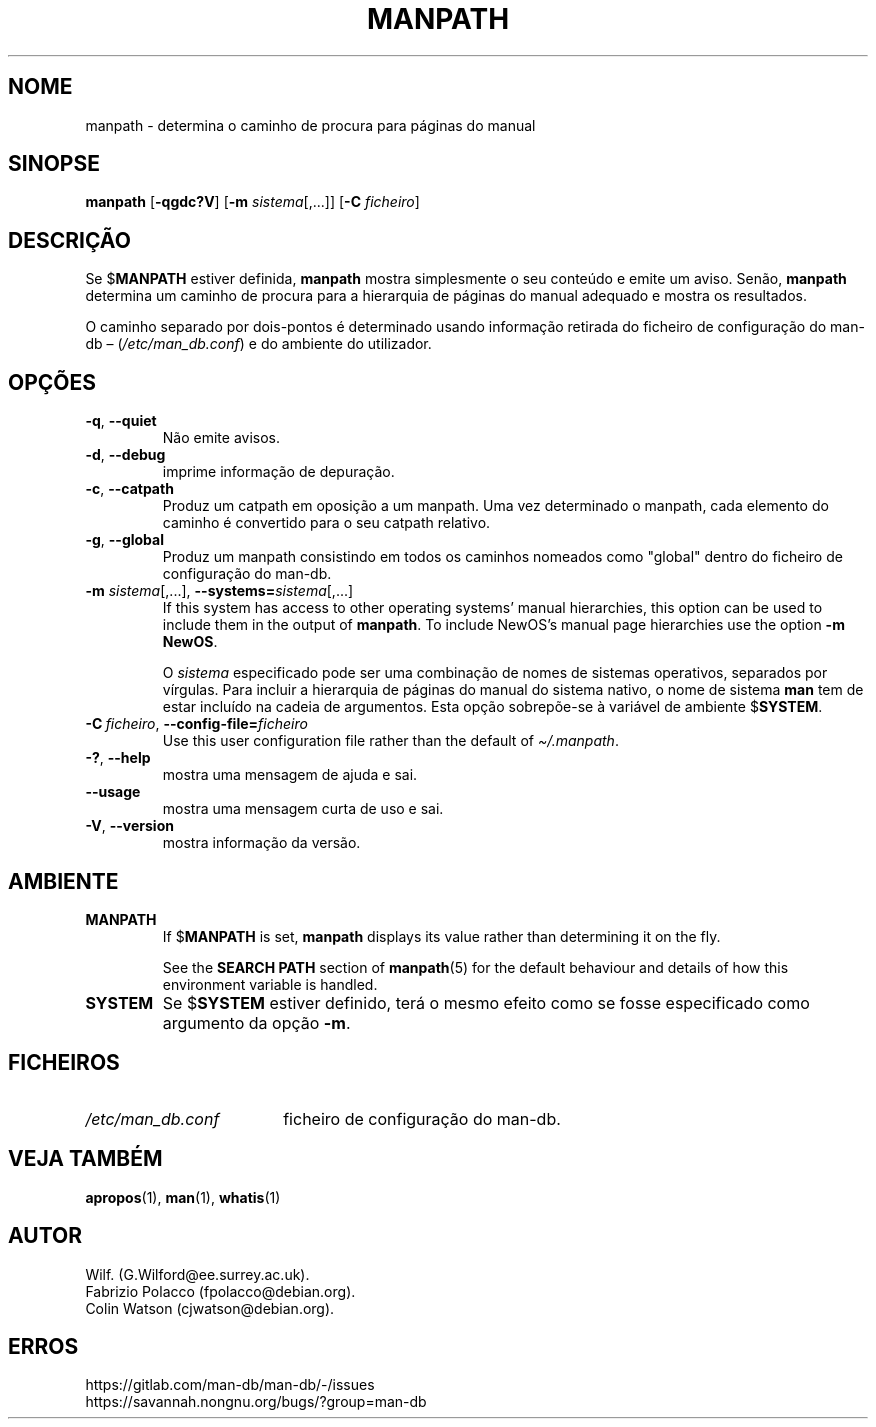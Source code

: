.\" Man page for manpath
.\"
.\" Copyright (C) 1995, Graeme W. Wilford. (Wilf.)
.\" Copyright (C) 2001-2019 Colin Watson.
.\"
.\" You may distribute under the terms of the GNU General Public
.\" License as specified in the docs/COPYING.GPLv2 file that comes with the
.\" man-db distribution.
.\"
.\" Sun Jan 22 22:15:17 GMT 1995 Wilf. (G.Wilford@ee.surrey.ac.uk)
.\"
.pc ""
.\"*******************************************************************
.\"
.\" This file was generated with po4a. Translate the source file.
.\"
.\"*******************************************************************
.TH MANPATH 1 2024-04-05 2.12.1 "Utilidades do paginador do manual"
.SH NOME
manpath \- determina o caminho de procura para páginas do manual
.SH SINOPSE
\fBmanpath\fP [\|\fB\-qgdc?V\fP\|] [\|\fB\-m\fP \fIsistema\fP\|[\|,.\|.\|.\|]\|]
[\|\fB\-C\fP \fIficheiro\fP\|]
.SH DESCRIÇÃO
Se $\fBMANPATH\fP estiver definida, \fBmanpath\fP mostra simplesmente o seu
conteúdo e emite um aviso. Senão, \fBmanpath\fP determina um caminho de
procura para a hierarquia de páginas do manual adequado e mostra os
resultados.

O caminho separado por dois\-pontos é determinado usando informação retirada
do ficheiro de configuração do man\-db \(en (\fI/etc/man_db.conf\fP) e do
ambiente do utilizador.
.SH OPÇÕES
.TP 
.if  !'po4a'hide' .BR \-q ", " \-\-quiet
Não emite avisos.
.TP 
.if  !'po4a'hide' .BR \-d ", " \-\-debug
imprime informação de depuração.
.TP 
.if  !'po4a'hide' .BR \-c ", " \-\-catpath
Produz um catpath em oposição a um manpath. Uma vez determinado o manpath,
cada elemento do caminho é convertido para o seu catpath relativo.
.TP 
.if  !'po4a'hide' .BR \-g ", " \-\-global
Produz um manpath consistindo em todos os caminhos nomeados como "global"
dentro do ficheiro de configuração do man\-db.
.TP 
\fB\-m\fP \fIsistema\fP\|[\|,.\|.\|.\|]\|, \fB\-\-systems=\fP\fIsistema\fP\|[\|,.\|.\|.\|]
If this system has access to other operating systems' manual hierarchies,
this option can be used to include them in the output of \fBmanpath\fP.  To
include NewOS's manual page hierarchies use the option \fB\-m\fP \fBNewOS\fP.

O \fIsistema\fP especificado pode ser uma combinação de nomes de sistemas
operativos, separados por vírgulas. Para incluir a hierarquia de páginas do
manual do sistema nativo, o nome de sistema \fBman\fP tem de estar incluído na
cadeia de argumentos. Esta opção sobrepõe\-se à variável de ambiente
$\fBSYSTEM\fP.
.TP 
\fB\-C\ \fP\fIficheiro\fP,\ \fB\-\-config\-file=\fP\fIficheiro\fP
Use this user configuration file rather than the default of
\fI\(ti/.manpath\fP.
.TP 
.if  !'po4a'hide' .BR \-? ", " \-\-help
mostra uma mensagem de ajuda e sai.
.TP 
.if  !'po4a'hide' .B \-\-usage
mostra uma mensagem curta de uso e sai.
.TP 
.if  !'po4a'hide' .BR \-V ", " \-\-version
mostra informação da versão.
.SH AMBIENTE
.TP 
.if  !'po4a'hide' .B MANPATH
If $\fBMANPATH\fP is set, \fBmanpath\fP displays its value rather than
determining it on the fly.

See the \fBSEARCH PATH\fP section of \fBmanpath\fP(5)  for the default behaviour
and details of how this environment variable is handled.
.TP 
.if  !'po4a'hide' .B SYSTEM
Se $\fBSYSTEM\fP estiver definido, terá o mesmo efeito como se fosse
especificado como argumento da opção \fB\-m\fP.
.SH FICHEIROS
.TP  \w'/etc/man_db.conf'u+2n
.if  !'po4a'hide' .I /etc/man_db.conf
ficheiro de configuração do man\-db.
.SH "VEJA TAMBÉM"
.if  !'po4a'hide' .BR apropos (1),
.if  !'po4a'hide' .BR man (1),
.if  !'po4a'hide' .BR whatis (1)
.SH AUTOR
.nf
.if  !'po4a'hide' Wilf.\& (G.Wilford@ee.surrey.ac.uk).
.if  !'po4a'hide' Fabrizio Polacco (fpolacco@debian.org).
.if  !'po4a'hide' Colin Watson (cjwatson@debian.org).
.fi
.SH ERROS
.if  !'po4a'hide' https://gitlab.com/man-db/man-db/-/issues
.br
.if  !'po4a'hide' https://savannah.nongnu.org/bugs/?group=man-db
